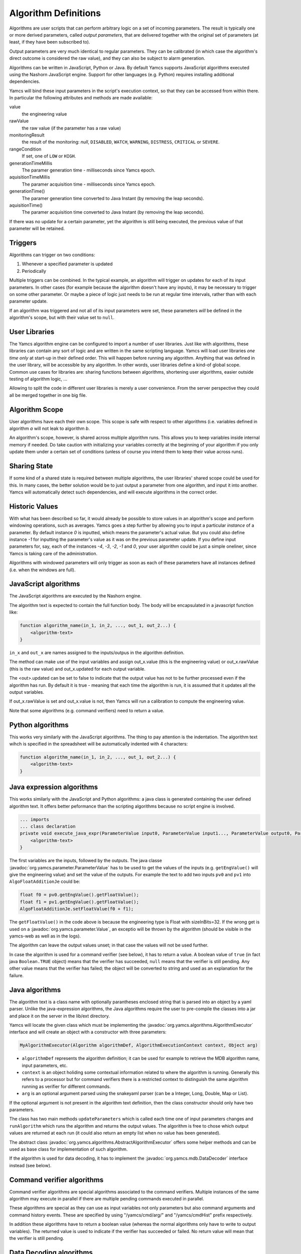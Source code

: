 Algorithm Definitions
=====================

Algorithms are user scripts that can perform arbitrary logic on a set of incoming parameters. The result is typically one or more derived parameters, called *output parameters*, that are delivered together with the original set of parameters (at least, if they have been subscribed to).

Output parameters are very much identical to regular parameters. They can be calibrated (in which case the algorithm's direct outcome is considered the raw value), and they can also be subject to alarm generation.

Algorithms can be written in JavaScript, Python or Java. By default Yamcs supports JavaScript algorithms executed using the Nashorn JavaScript engine. Support for other languages (e.g. Python) requires installing additional dependencies.


Yamcs will bind these input parameters in the script's execution context, so that they can be accessed from within there. In particular the following attributes and methods are made available:

value
    the engineering value
rawValue
    the raw value (if the parameter has a raw value)
monitoringResult
    the result of the monitoring: *null*, ``DISABLED``, ``WATCH``, ``WARNING``, ``DISTRESS``, ``CRITICAL`` or ``SEVERE``.
rangeCondition
    If set, one of ``LOW`` or ``HIGH``.
generationTimeMillis
    The paramer generation time - milliseconds since Yamcs epoch.
aquisitionTimeMillis
    The paramer acquisition time - milliseconds since Yamcs epoch.
generationTime()
    The paramer generation time converted to Java Instant (by removing the leap seconds).
aquisitionTime()
    The paramer acquisition time converted to Java Instant (by removing the leap seconds).
    
    
If there was no update for a certain parameter, yet the algorithm is still being executed, the previous value of that parameter will be retained.


Triggers
--------

Algorithms can trigger on two conditions:

#. Whenever a specified parameter is updated
#. Periodically

Multiple triggers can be combined. In the typical example, an algorithm will trigger on updates for each of its input parameters. In other cases (for example because the algorithm doesn't have any inputs), it may be necessary to trigger on some other parameter. Or maybe a piece of logic just needs to be run at regular time intervals, rather than with each parameter update.

If an algorithm was triggered and not all of its input parameters were set, these parameters *will* be defined in the algorithm's scope, but with their value set to ``null``.


User Libraries
--------------

The Yamcs algorithm engine can be configured to import a number of user libraries. Just like with algorithms, these libraries can contain any sort of logic and are written in the same scripting language. Yamcs will load user libraries *one time only* at start-up in their defined order. This will happen before running any algorithm. Anything that was defined in the user library, will be accessible by any algorithm. In other words, user libraries define a kind-of global scope. Common use cases for libraries are: sharing functions between algorithms, shortening user algorithms, easier outside testing of algorithm logic, ...

Allowing to split the code in different user libraries is merely a user convenience. From the server perspective they could all be merged together in one big file.


Algorithm Scope
---------------

User algorithms have each their own scope. This scope is safe with respect to other algorithms (i.e. variables defined in algorithm *a* will not leak to algorithm *b*.

An algorithm's scope, however, is shared across multiple algorithm runs. This allows you to keep variables inside internal memory if needed. Do take caution with initializing your variables correctly at the beginning of your algorithm if you only update them under a certain set of conditions (unless of course you intend them to keep their value across runs).


Sharing State
-------------

If some kind of a shared state is required between multiple algorithms, the user libraries' shared scope could be used for this. In many cases, the better solution would be to just output a parameter from one algorithm, and input it into another. Yamcs will automatically detect such dependencies, and will execute algorithms in the correct order.


Historic Values
---------------

With what has been described so far, it would already be possible to store values in an algorithm's scope and perform windowing operations, such as averages. Yamcs goes a step further by allowing you to input a particular *instance* of a parameter. By default instance *0* is inputted, which means the parameter's actual value. But you could also define instance *-1* for inputting the parameter's value as it was on the previous parameter update. If you define input parameters for, say, each of the instances *-4*, *-3*, *-2*, *-1* and *0*, your user algorithm could be just a simple oneliner, since Yamcs is taking care of the administration.

Algorithms with windowed parameters will only trigger as soon as each of these parameters have all instances defined (i.e. when the windows are full).


JavaScript algorithms
---------------------

The JavaScript algorithms are executed by the Nashorn engine.

The algorithm text is expected to contain the full function body. The body will be encapsulated in a javascript function like:

.. code-block:: javascript

    function algorithm_name(in_1, in_2, ..., out_1, out_2...) {
        <algorithm-text>
    }


``in_x`` and  ``out_x`` are names assigned to the inputs/outpus in the algorithm definition.

The method can make use of the input variables and assign out_x.value (this is the engineering value) or out_x.rawValue (this is the raw value) and out_x.updated for each output variable.

The <out>.updated can be set to false to indicate that the output value has not to be further processed even if the algorithm has run. By default it is true - meaning that each time the algorithm is run, it is assumed that it updates all the output variables.

If out_x.rawValue is set and out_x.value is not, then Yamcs will run a calibration to compute the engineering value.

Note that some algorithms (e.g. command verifiers) need to return a value.


Python algorithms
-----------------

This works very similarly with the JavaScript algorithms. The thing to pay attention is the indentation. The algorithm text wihch is specified in the spreadsheet will be automatically indented with 4 characters:

.. code-block:: python

    function algorithm_name(in_1, in_2, ..., out_1, out_2...) {
        <algorithm-text>
    }


Java expression algorithms
--------------------------

This works similarly with the JavaScript and Python algorithms: a java class is generated containing the user defined algorithm text. It offers better peformance than the scripting algorithms because no script engine is involved.

.. code-block:: java

    ... imports
    ... class declaration
    private void execute_java_expr(ParameterValue input0, ParameterValue input1..., ParameterValue output0, ParameterValue output1...) {
        <algorithm-text>
    }

The first variables are the inputs, followed by the outputs.
The java classe :javadoc:`org.yamcs.parameter.ParameterValue` has to be used to get the values of the inputs (e.g. ``getEngValue()`` will give the engineering value) and set the value of the outputs. For example the text to add two inputs ``pv0`` and ``pv1`` into ``AlgoFloatAdditionJe`` could be:

.. code-block:: java

    float f0 = pv0.getEngValue().getFloatValue();
    float f1 = pv1.getEngValue().getFloatValue();
    AlgoFloatAdditionJe.setFloatValue(f0 + f1);

The ``getFloatValue()`` in the code above is because the engineering type is Float with sizeInBits=32. If the wrong get is used on a  :javadoc:`org.yamcs.parameter.Value`, an exceptio will be thrown by the algorithm (should be visible in the yamcs-web as well as in the logs).

The algorithm can leave the output values unset; in that case the values will not be used further.

In case the algorithm is used for a command verifier (see below), it has to return a value. A boolean value of ``true`` (in fact java ``Boolean.TRUE`` object) means that the verifier has succeeded, ``null`` means that the verifier is still pending. Any other value means that the verifier has failed; the object will be converted to string and used as an explanation for the failure.

    
Java algorithms
---------------

The algorithm text is a class name with optionally parantheses enclosed string that is parsed into an object by a yaml parser. Unlike the java-expression algorithms, the Java algorithms require the user to pre-compile the classes into a jar and place it on the server in the lib/ext directory.

Yamcs will locate the given class which must be implementing the :javadoc:`org.yamcs.algorithms.AlgorithmExecutor` interface and will create an object with a constructor with three parameters:

.. code-block:: java

    MyAlgorithmExecutor(Algorithm algorithmDef, AlgorithmExecutionContext context, Object arg)

* ``algorithmDef`` represents the algorithm definition; it can be used for example to retrieve the MDB algorithm name, input parameters, etc.
* ``context`` is an object holiding some contextual information related to where the algorithm is running. Generally this refers to a processor but for command verifiers there is a restricted context to distinguish the same algorithm running as verifier for different commands.
* ``arg`` is an optional argument parsed using the snakeyaml parser (can be a Integer, Long, Double, Map or List).

If the optional argument is not present in the algorithm text definition,  then the class constructor  should only have two parameters.

The class has two main methods ``updateParameters`` which is called each time one of input parameters changes and ``runAlgorithm`` which runs the algorithm and returns the output values. The algorithm is free to chose which output values are returned at each run (it could also return an empty list when no value has been generated).

The abstract class :javadoc:`org.yamcs.algorithms.AbstractAlgorithmExecutor` offers some helper methods and can be used as base class for implementation of such algorithm.

If the algorithm is used for data decoding, it has to implement the :javadoc:`org.yamcs.mdb.DataDecoder` interface instead (see below).


Command verifier algorithms
---------------------------

Command verifier algorithms are special algorithms associated to the command verifiers. Multiple instances of the same algorithm may execute in parallel if there are multiple pending commands executed in parallel.

These algorithms are special as they can use as input variables not only parameters but also command arguments and command history events. These are specified by using "/yamcs/cmd/arg/" and "/yamcs/cmdHist" prefix respectively.

In addition these algorithms have to return a boolean value (whereas the normal algorithms only have to write to output variables). The returned value is used to indicate if the verifier has succeeded or failed. No return value will mean that the verifier is still pending.


Data Decoding algorithms
------------------------

The Data Decoding algorithms are used to extract a raw value from a binary buffer. These algorithms do not produce any output and are triggered whenever the parameter has to be extracted from a container.

These algorithms work differently from the other ones and have are some limitations:

* only Java is supported as a language
* not possible to specify input parameters

These algorithms have to implement the interface :javadoc:`org.yamcs.mdb.DataDecoder`.
